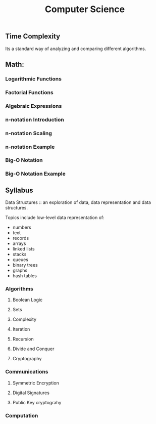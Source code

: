 #+TITLE: Computer Science
** Time Complexity 
   Its a standard way of analyzing and comparing different algorithms. 
** Math: 
*** Logarithmic Functions
*** Factorial Functions
*** Algebraic Expressions
*** n-notation Introduction
*** n-notation Scaling
*** n-notation Example
*** Big-O Notation
*** Big-O Notation Example

** Syllabus 
   Data Structures :: an exploration of data, data representation and data structures. 

   Topics include low-level data representation of:
      + numbers 
      + text 
      + records 
      + arrays 
      + linked lists
      + stacks 
      + queues
      + binary trees
      + graphs 
      + hash tables
   
*** Algorithms
**** Boolean Logic
**** Sets 
**** Complexity
**** Iteration 
**** Recursion 
**** Divide and Conquer 
**** Cryptography 

*** Communications 
***** Symmetric Encryption
***** Digital Signatures 
***** Public Key cryptograhy

*** Computation
